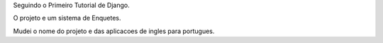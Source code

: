 Seguindo o Primeiro Tutorial de Django.

O projeto e um sistema de Enquetes.

Mudei o nome do projeto e das aplicacoes de ingles para portugues.

